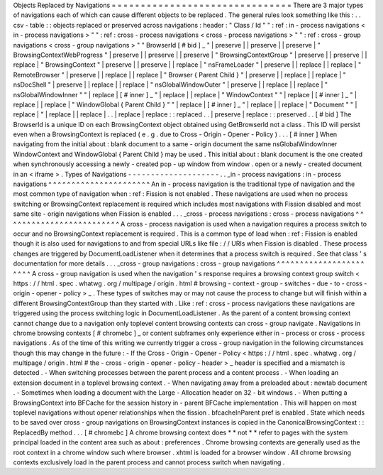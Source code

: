 Objects
Replaced
by
Navigations
=
=
=
=
=
=
=
=
=
=
=
=
=
=
=
=
=
=
=
=
=
=
=
=
=
=
=
=
=
=
=
There
are
3
major
types
of
navigations
each
of
which
can
cause
different
objects
to
be
replaced
.
The
general
rules
look
something
like
this
:
.
.
csv
-
table
:
:
objects
replaced
or
preserved
across
navigations
:
header
:
"
Class
/
Id
"
"
:
ref
:
in
-
process
navigations
<
in
-
process
navigations
>
"
"
:
ref
:
cross
-
process
navigations
<
cross
-
process
navigations
>
"
"
:
ref
:
cross
-
group
navigations
<
cross
-
group
navigations
>
"
"
BrowserId
[
#
bid
]
_
"
|
preserve
|
|
preserve
|
|
preserve
|
"
BrowsingContextWebProgress
"
|
preserve
|
|
preserve
|
|
preserve
|
"
BrowsingContextGroup
"
|
preserve
|
|
preserve
|
|
replace
|
"
BrowsingContext
"
|
preserve
|
|
preserve
|
|
replace
|
"
nsFrameLoader
"
|
preserve
|
|
replace
|
|
replace
|
"
RemoteBrowser
"
|
preserve
|
|
replace
|
|
replace
|
"
Browser
{
Parent
Child
}
"
|
preserve
|
|
replace
|
|
replace
|
"
nsDocShell
"
|
preserve
|
|
replace
|
|
replace
|
"
nsGlobalWindowOuter
"
|
preserve
|
|
replace
|
|
replace
|
"
nsGlobalWindowInner
"
"
|
replace
|
[
#
inner
]
_
"
|
replace
|
|
replace
|
"
WindowContext
"
"
|
replace
|
[
#
inner
]
_
"
|
replace
|
|
replace
|
"
WindowGlobal
{
Parent
Child
}
"
"
|
replace
|
[
#
inner
]
_
"
|
replace
|
|
replace
|
"
Document
"
"
|
replace
|
"
|
replace
|
|
replace
|
.
.
|
replace
|
replace
:
:
replaced
.
.
|
preserve
|
replace
:
:
preserved
.
.
[
#
bid
]
The
BrowserId
is
a
unique
ID
on
each
BrowsingContext
object
obtained
using
GetBrowserId
not
a
class
.
This
ID
will
persist
even
when
a
BrowsingContext
is
replaced
(
e
.
g
.
due
to
Cross
-
Origin
-
Opener
-
Policy
)
.
.
.
[
#
inner
]
When
navigating
from
the
initial
about
:
blank
document
to
a
same
-
origin
document
the
same
nsGlobalWindowInner
WindowContext
and
WindowGlobal
{
Parent
Child
}
may
be
used
.
This
initial
about
:
blank
document
is
the
one
created
when
synchronously
accessing
a
newly
-
created
pop
-
up
window
from
window
.
open
or
a
newly
-
created
document
in
an
<
iframe
>
.
Types
of
Navigations
-
-
-
-
-
-
-
-
-
-
-
-
-
-
-
-
-
-
-
-
.
.
_in
-
process
navigations
:
in
-
process
navigations
^
^
^
^
^
^
^
^
^
^
^
^
^
^
^
^
^
^
^
^
^
^
An
in
-
process
navigation
is
the
traditional
type
of
navigation
and
the
most
common
type
of
navigation
when
:
ref
:
Fission
is
not
enabled
.
These
navigations
are
used
when
no
process
switching
or
BrowsingContext
replacement
is
required
which
includes
most
navigations
with
Fission
disabled
and
most
same
site
-
origin
navigations
when
Fission
is
enabled
.
.
.
_cross
-
process
navigations
:
cross
-
process
navigations
^
^
^
^
^
^
^
^
^
^
^
^
^
^
^
^
^
^
^
^
^
^
^
^
^
A
cross
-
process
navigation
is
used
when
a
navigation
requires
a
process
switch
to
occur
and
no
BrowsingContext
replacement
is
required
.
This
is
a
common
type
of
load
when
:
ref
:
Fission
is
enabled
though
it
is
also
used
for
navigations
to
and
from
special
URLs
like
file
:
/
/
URIs
when
Fission
is
disabled
.
These
process
changes
are
triggered
by
DocumentLoadListener
when
it
determines
that
a
process
switch
is
required
.
See
that
class
'
s
documentation
for
more
details
.
.
.
_cross
-
group
navigations
:
cross
-
group
navigations
^
^
^
^
^
^
^
^
^
^
^
^
^
^
^
^
^
^
^
^
^
^
^
A
cross
-
group
navigation
is
used
when
the
navigation
'
s
response
requires
a
browsing
context
group
switch
<
https
:
/
/
html
.
spec
.
whatwg
.
org
/
multipage
/
origin
.
html
#
browsing
-
context
-
group
-
switches
-
due
-
to
-
cross
-
origin
-
opener
-
policy
>
_
.
These
types
of
switches
may
or
may
not
cause
the
process
to
change
but
will
finish
within
a
different
BrowsingContextGroup
than
they
started
with
.
Like
:
ref
:
cross
-
process
navigations
these
navigations
are
triggered
using
the
process
switching
logic
in
DocumentLoadListener
.
As
the
parent
of
a
content
browsing
context
cannot
change
due
to
a
navigation
only
toplevel
content
browsing
contexts
can
cross
-
group
navigate
.
Navigations
in
chrome
browsing
contexts
[
#
chromebc
]
_
or
content
subframes
only
experience
either
in
-
process
or
cross
-
process
navigations
.
As
of
the
time
of
this
writing
we
currently
trigger
a
cross
-
group
navigation
in
the
following
circumstances
though
this
may
change
in
the
future
:
-
If
the
Cross
-
Origin
-
Opener
-
Policy
<
https
:
/
/
html
.
spec
.
whatwg
.
org
/
multipage
/
origin
.
html
#
the
-
cross
-
origin
-
opener
-
policy
-
header
>
_
header
is
specified
and
a
mismatch
is
detected
.
-
When
switching
processes
between
the
parent
process
and
a
content
process
.
-
When
loading
an
extension
document
in
a
toplevel
browsing
context
.
-
When
navigating
away
from
a
preloaded
about
:
newtab
document
.
-
Sometimes
when
loading
a
document
with
the
Large
-
Allocation
header
on
32
-
bit
windows
.
-
When
putting
a
BrowsingContext
into
BFCache
for
the
session
history
in
-
parent
BFCache
implementation
.
This
will
happen
on
most
toplevel
navigations
without
opener
relationships
when
the
fission
.
bfcacheInParent
pref
is
enabled
.
State
which
needs
to
be
saved
over
cross
-
group
navigations
on
BrowsingContext
instances
is
copied
in
the
CanonicalBrowsingContext
:
:
ReplacedBy
method
.
.
.
[
#
chromebc
]
A
chrome
browsing
context
does
*
*
not
*
*
refer
to
pages
with
the
system
principal
loaded
in
the
content
area
such
as
about
:
preferences
.
Chrome
browsing
contexts
are
generally
used
as
the
root
context
in
a
chrome
window
such
where
browser
.
xhtml
is
loaded
for
a
browser
window
.
All
chrome
browsing
contexts
exclusively
load
in
the
parent
process
and
cannot
process
switch
when
navigating
.
